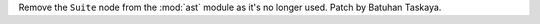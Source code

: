 Remove the ``Suite`` node from the :mod:`ast` module as it's no longer used. Patch by Batuhan Taskaya.
